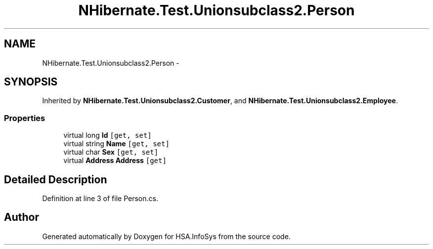 .TH "NHibernate.Test.Unionsubclass2.Person" 3 "Fri Jul 5 2013" "Version 1.0" "HSA.InfoSys" \" -*- nroff -*-
.ad l
.nh
.SH NAME
NHibernate.Test.Unionsubclass2.Person \- 
.SH SYNOPSIS
.br
.PP
.PP
Inherited by \fBNHibernate\&.Test\&.Unionsubclass2\&.Customer\fP, and \fBNHibernate\&.Test\&.Unionsubclass2\&.Employee\fP\&.
.SS "Properties"

.in +1c
.ti -1c
.RI "virtual long \fBId\fP\fC [get, set]\fP"
.br
.ti -1c
.RI "virtual string \fBName\fP\fC [get, set]\fP"
.br
.ti -1c
.RI "virtual char \fBSex\fP\fC [get, set]\fP"
.br
.ti -1c
.RI "virtual \fBAddress\fP \fBAddress\fP\fC [get]\fP"
.br
.in -1c
.SH "Detailed Description"
.PP 
Definition at line 3 of file Person\&.cs\&.

.SH "Author"
.PP 
Generated automatically by Doxygen for HSA\&.InfoSys from the source code\&.
